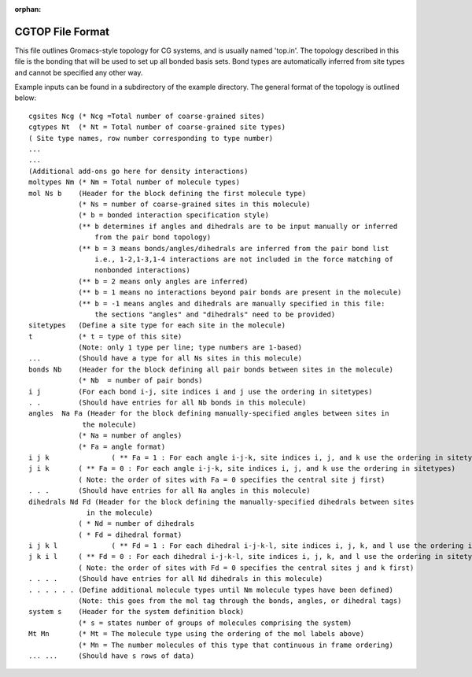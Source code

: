 :orphan:

CGTOP File Format
=================

This file outlines Gromacs-style topology for CG systems, and is usually named 'top.in'. The
topology described in this file is the bonding that will be used to set up all bonded
basis sets. Bond types are automatically inferred from site types
and cannot be specified any other way.

Example inputs can be found in a subdirectory of the example directory. The general
format of the topology is outlined below::

    cgsites Ncg (* Ncg =Total number of coarse-grained sites)
    cgtypes Nt  (* Nt = Total number of coarse-grained site types)
    ( Site type names, row number corresponding to type number)
    ...
    ...
    (Additional add-ons go here for density interactions)
    moltypes Nm (* Nm = Total number of molecule types)
    mol Ns b    (Header for the block defining the first molecule type)
                (* Ns = number of coarse-grained sites in this molecule)
                (* b = bonded interaction specification style)
                (** b determines if angles and dihedrals are to be input manually or inferred
                    from the pair bond topology)
                (** b = 3 means bonds/angles/dihedrals are inferred from the pair bond list
                    i.e., 1-2,1-3,1-4 interactions are not included in the force matching of
                    nonbonded interactions)
                (** b = 2 means only angles are inferred)
                (** b = 1 means no interactions beyond pair bonds are present in the molecule)
                (** b = -1 means angles and dihedrals are manually specified in this file:
                    the sections "angles" and "dihedrals" need to be provided)
    sitetypes   (Define a site type for each site in the molecule)
    t           (* t = type of this site)
                (Note: only 1 type per line; type numbers are 1-based)
    ...         (Should have a type for all Ns sites in this molecule)
    bonds Nb    (Header for the block defining all pair bonds between sites in the molecule)
                (* Nb  = number of pair bonds)
    i j         (For each bond i-j, site indices i and j use the ordering in sitetypes)
    . .         (Should have entries for all Nb bonds in this molecule)
    angles  Na Fa (Header for the block defining manually-specified angles between sites in
                 the molecule)
                (* Na = number of angles)
                (* Fa = angle format)
    i j k		( ** Fa = 1 : For each angle i-j-k, site indices i, j, and k use the ordering in sitetypes)
    j i k       ( ** Fa = 0 : For each angle i-j-k, site indices i, j, and k use the ordering in sitetypes)
                ( Note: the order of sites with Fa = 0 specifies the central site j first)
    . . .       (Should have entries for all Na angles in this molecule)
    dihedrals Nd Fd (Header for the block defining the manually-specified dihedrals between sites
                  in the molecule)
                ( * Nd = number of dihedrals
                ( * Fd = dihedral format)
    i j k l		( ** Fd = 1 : For each dihedral i-j-k-l, site indices i, j, k, and l use the ordering in sitetypes)
    j k i l     ( ** Fd = 0 : For each dihedral i-j-k-l, site indices i, j, k, and l use the ordering in sitetypes)
                ( Note: the order of sites with Fd = 0 specifies the central sites j and k first)
    . . . .     (Should have entries for all Nd dihedrals in this molecule)
    . . . . . . (Define additional molecule types until Nm molecule types have been defined)
                (Note: this goes from the mol tag through the bonds, angles, or dihedral tags)
    system s    (Header for the system definition block)
                (* s = states number of groups of molecules comprising the system)
    Mt Mn       (* Mt = The molecule type using the ordering of the mol labels above)
                (* Mn = The number molecules of this type that continuous in frame ordering)
    ... ...     (Should have s rows of data)
